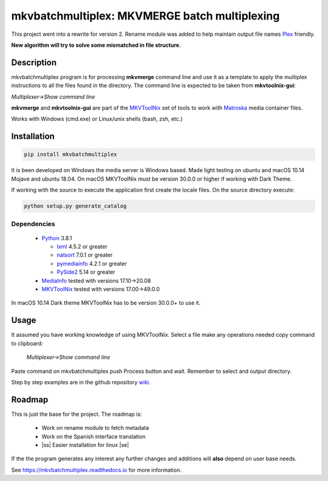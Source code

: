 
**********************************************
mkvbatchmultiplex: MKVMERGE batch multiplexing
**********************************************

.. |ss| raw:: html

    <strike>

.. |se| raw:: html

    </strike>

.. image:: https://img.shields.io/pypi/v/mkvbatchmultiplex.svg
  :target: https://pypi.org/project/mkvbatchmultiplex

.. image:: https://img.shields.io/pypi/pyversions/mkvbatchmultiplex.svg
  :target: https://pypi.org/project/mkvbatchmultiplex

.. image:: https://img.shields.io/badge/Contributor%20Covenant-v2.0%20adopted-ff69b4.svg
  :target: CODE_OF_CONDUCT.md

.. image:: https://readthedocs.org/projects/mkvbatchmultiplex/badge/?version=latest
  :target: https://mkvbatchmultiplex.readthedocs.io/en/latest/?badge=latest
  :alt: Documentation Status

This project went into a rewrite for version 2.  Rename module was added to
help maintain output file names Plex_ friendly.

**New algorithm will try to solve some mismatched in file structure.**

Description
===========

mkvbatchmultiplex program is for processing **mkvmerge** command line and use
it as a template to apply the multiplex instructions to all the files found
in the directory. The command line is expected to be taken from
**mkvtoolnix-gui**:

*Multiplexer->Show command line*

**mkvmerge** and **mkvtoolnix-gui** are part of the MKVToolNix_ set of tools
to work with Matroska_ media container files.

Works with Windows (cmd.exe) or Linux/unix shells (bash, zsh, etc.)

Installation
============

.. code:: bash

    pip install mkvbatchmultiplex

It is been developed on Windows the media server is Windows based.
Made light testing on ubuntu and macOS 10.14 Mojave and ubuntu 18.04.
On macOS MKVToolNix must be version 30.0.0 or higher if working with
Dark Theme.

If working with the source to execute the application first create the
locale files.  On the source directory execute:

.. code:: bash

    python setup.py generate_catalog

Dependencies
************

  * Python_ 3.8.1

    - lxml_ 4.5.2 or greater
    - natsort_ 7.0.1 or greater
    - pymediainfo_ 4.2.1 or greater
    - PySide2_ 5.14 or greater

  * MediaInfo_ tested with versions 17.10->20.08
  * MKVToolNix_ tested with versions 17.00->49.0.0

In macOS 10.14 Dark theme MKVToolNix has to be version 30.0.0+ to use it.

Usage
=====

It assumed you have working knowledge of using MKVToolNix.  Select a
file make any operations needed copy command to clipboard:

    *Multiplexer->Show command line*

Paste command on mkvbatchmultiplex push Process button and wait.
Remember to select and output directory.

Step by step examples are in the github repository wiki_.

Roadmap
=======

This is just the base for the project.  The roadmap is:

    * Work on rename module to fetch metadata
    * Work on the Spanish interface translation
    * |ss| Easier installation for linux |se|

If the the program generates any interest any further changes and additions
will **also** depend on user base needs.

See https://mkvbatchmultiplex.readthedocs.io for more information.

.. Hyperlinks.

.. _Plex: https://www.plex.tv/
.. _pymediainfo: https://pypi.org/project/pymediainfo/
.. _PySide2: https://wiki.qt.io/Qt_for_Python
.. _Python: https://www.python.org/downloads/
.. _MKVToolNix: https://mkvtoolnix.download/
.. _Matroska: https://www.matroska.org/
.. _MediaInfo: https://mediaarea.net/en/MediaInfo
.. _lxml: https://lxml.de/
.. _natsort: https://github.com/SethMMorton/natsort
.. _wiki: https://github.com/akai10tsuki/mkvbatchmultiplex/wiki
